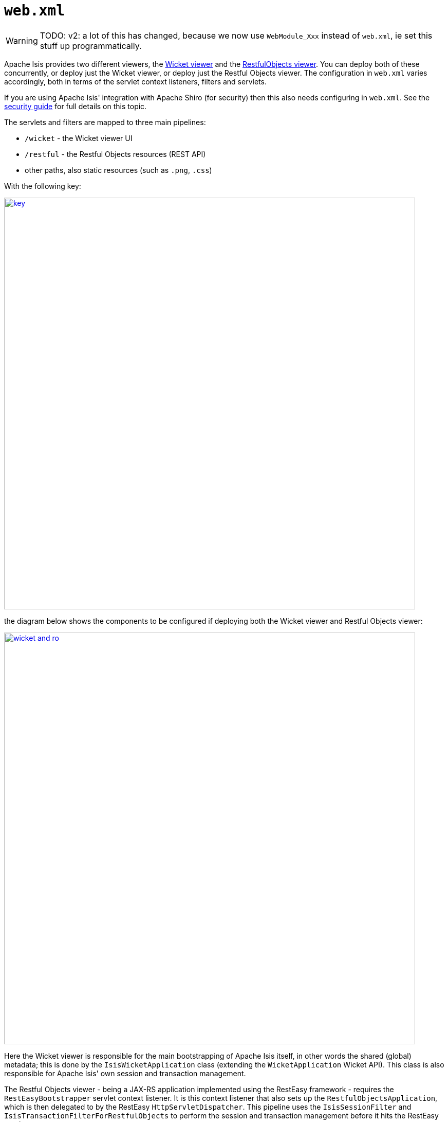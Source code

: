 [[web-xml]]
= `web.xml`
:Notice: Licensed to the Apache Software Foundation (ASF) under one or more contributor license agreements. See the NOTICE file distributed with this work for additional information regarding copyright ownership. The ASF licenses this file to you under the Apache License, Version 2.0 (the "License"); you may not use this file except in compliance with the License. You may obtain a copy of the License at. http://www.apache.org/licenses/LICENSE-2.0 . Unless required by applicable law or agreed to in writing, software distributed under the License is distributed on an "AS IS" BASIS, WITHOUT WARRANTIES OR  CONDITIONS OF ANY KIND, either express or implied. See the License for the specific language governing permissions and limitations under the License.
:page-partial:


WARNING: TODO: v2: a lot of this has changed, because we now use `WebModule_Xxx` instead of `web.xml`, ie set this stuff up programmatically.


Apache Isis provides two different viewers, the xref:vw:ROOT:about.adoc[Wicket viewer] and the xref:vro:ROOT:about.adoc[RestfulObjects viewer].
You can deploy both of these concurrently, or deploy just the Wicket viewer, or deploy just the Restful Objects viewer.
The configuration in `web.xml` varies accordingly, both in terms of the servlet context listeners, filters and servlets.

If you are using Apache Isis' integration with Apache Shiro (for security) then this also needs configuring in `web.xml`.
See the xref:security:shiro:configuring-isis-to-use-shiro.adoc[security guide] for full details on this topic.

The servlets and filters are mapped to three main pipelines:

* `/wicket` - the Wicket viewer UI
* `/restful` - the Restful Objects resources (REST API)
* other paths, also static resources (such as `.png`, `.css`)

With the following key:

image::runtime/web-xml/key.png[width="800px",link="{imagesdir}/runtime/web-xml/key.png"]

the diagram below shows the components to be configured if deploying both the Wicket viewer and Restful Objects viewer:

image::runtime/web-xml/wicket-and-ro.png[width="800px",link="{imagesdir}/runtime/web-xml/wicket-and-ro.png"]

Here the Wicket viewer is responsible for the main bootstrapping of Apache Isis itself, in other words the shared (global) metadata; this is done by the `IsisWicketApplication` class (extending the `WicketApplication` Wicket API).
This class is also responsible for Apache Isis' own session and transaction management.

The Restful Objects viewer - being a JAX-RS application implemented using the RestEasy framework - requires the `RestEasyBootstrapper` servlet context listener.
It is this context listener that also sets up the `RestfulObjectsApplication`, which is then delegated to by the RestEasy `HttpServletDispatcher`.
This pipeline uses the `IsisSessionFilter` and `IsisTransactionFilterForRestfulObjects` to perform the session and transaction management before it hits the RestEasy servlet.

If only the Wicket viewer is deployed, then the diagram is more or less the same: the RestEasy servlet, context listener and supporting filters are simply removed:

image::runtime/web-xml/wicket-only.png[width="800px",link="{imagesdir}/runtime/web-xml/wicket-only.png"]

Finally, if only the Restful Objects viewer is deployed, then things change a little more subtly.  Here, the Wicket filter is no longer needed.
In its place, though the `IsisWebAppBootstrapper` context listener is required: this is responsible for seting up the shared (global) metadata.

image::runtime/web-xml/ro-only.png[width="800px",link="{imagesdir}/runtime/web-xml/ro-only.png"]

The following sections detail these various listeners, filters and servlets in more detail.



== Servlet Context Listeners

Servlet context listeners are used to perform initialization on application startup.
Both Shiro (if configured as the security mechanism) and RestEasy (for the Restful Objects viewer) require their own context listener.
In addition, if the Wicket viewer is _not_ being used, then additional Apache Isis-specific listener is required for bootstrapping of the Apache Isis framework itself.


=== `EnvironmentLoaderListener` (Shiro)

Bootstrap listener to startup and shutdown the web application's Shiro `WebEnvironment` at startup and shutdown respectively.

Its definition is:

[source,xml]
----
<listener>
    <listener-class>org.apache.shiro.web.env.EnvironmentLoaderListener</listener-class>
</listener>
----



=== `IsisWebAppBootstrapper`

The `IsisWebAppBootstrapper` servlet context listener bootstraps the shared (global) metadata for the Apache Isis framework.
This listener is not required (indeed must not be configured) if the Wicket viewer is in use.

Its definition is:

[source,xml]
----
<listener>
    <listener-class>org.apache.isis.core.webapp.IsisWebAppBootstrapper</listener-class>
</listener>
----

Its context parameters are:

[source,xml]
----
<context-param>
    <param-name>deploymentType</param-name>
    <param-value>SERVER_PROTOTYPE</param-value>
</context-param>
<context-param>
    <param-name>isis.viewers</param-name>
    <param-value>restfulobjects</param-value>
</context-param>
----


=== `ResteasyBootstrap` (RestEasy)

The `ResteasyBootstrap` servlet context listener initializes the RestEasy runtime, specifying that classes (namely, those specified in Isis' `RestfulObjectsApplication`) to be exposed as REST resources.
It is required if the Restful Objects viewer is to be deployed.

Its definition is:

[source,xml]
----
<listener>
    <listener-class>org.jboss.resteasy.plugins.server.servlet.ResteasyBootstrap</listener-class>
</listener>
----

There are two relevant context parameters:

[source,xml]
----
<context-param>
    <param-name>javax.ws.rs.Application</param-name>        <!--1-->
    <param-value>org.apache.isis.viewer.restfulobjects.server.RestfulObjectsApplication</param-value>
</context-param>
<context-param>
    <param-name>resteasy.servlet.mapping.prefix</param-name>
    <param-value>/restful/</param-value>                    <!--2-->
</context-param>
----
<1> used by RestEasy to determine the JAX-RS resources and other related configuration
<2> should correspond to the filter mapping of the `HttpServletDispatcher` servlet



== Servlets

Servlets process HTTP requests and return corresponding responses.


=== `HttpServletDispatcher` (RestEasy)

This servlet is provided by the RestEasy framework, and does the dispatching to the resources defined by Apache Isis' `RestfulObjectsApplication` (see above).

Its definition is:

[source,xml]
----
<servlet>
    <servlet-name>RestfulObjectsRestEasyDispatcher</servlet-name>
    <servlet-class>org.jboss.resteasy.plugins.server.servlet.HttpServletDispatcher</servlet-class>
</servlet>
----

Its mapping is:

[source,xml]
----
<servlet-mapping>
    <servlet-name>RestfulObjectsRestEasyDispatcher</servlet-name>
    <url-pattern>/restful/*</url-pattern>
</servlet-mapping>
----


=== `ResourceServlet`

The `ResourceServlet` loads and services static content either from the filesystem or from the classpath, each with an appropriate mime type.

Static content here means request paths ending in `.js`, `.css`, `.html`, `.png`, `.jpg`, `.jpeg` and `gif`.


Its definition is:

[source,xml]
----
<servlet>
    <servlet-name>Resource</servlet-name>
    <servlet-class>org.apache.isis.core.webapp.content.ResourceServlet</servlet-class>
</servlet>
----

Its mapping is:

[source,xml]
----
<servlet-mapping>
    <servlet-name>Resource</servlet-name>
    <url-pattern>*.css</url-pattern>
</servlet-mapping>
<servlet-mapping>
    <servlet-name>Resource</servlet-name>
    <url-pattern>*.png</url-pattern>
</servlet-mapping>
<servlet-mapping>
    <servlet-name>Resource</servlet-name>
    <url-pattern>*.jpg</url-pattern>
</servlet-mapping>
<servlet-mapping>
    <servlet-name>Resource</servlet-name>
    <url-pattern>*.jpeg</url-pattern>
</servlet-mapping>
<servlet-mapping>
    <servlet-name>Resource</servlet-name>
    <url-pattern>*.gif</url-pattern>
</servlet-mapping>
<servlet-mapping>
    <servlet-name>Resource</servlet-name>
    <url-pattern>*.svg</url-pattern>
</servlet-mapping>
<servlet-mapping>
    <servlet-name>Resource</servlet-name>
    <url-pattern>*.js</url-pattern>
</servlet-mapping>
<servlet-mapping>
    <servlet-name>Resource</servlet-name>
    <url-pattern>*.html</url-pattern>
</servlet-mapping>
<servlet-mapping>
    <servlet-name>Resource</servlet-name>
    <url-pattern>*.swf</url-pattern>
</servlet-mapping>
----




== Filters

The order in which filters appear in `web.xml` matters: first to last they define a pipeline.
This is shown in the above diagrams, and the subsections also list the in the same order that they should appear in your `web.xml`.


=== `ShiroFilter` (Shiro)

Shiro filter that sets up a Shiro security manager for the request, obtained from the Shiro `WebEnvironment` set up by the Shiro `EnvironmentLoaderListener` (discussed above).

Its definition is:

[source,xml]
----
<filter>
    <filter-name>ShiroFilter</filter-name>
    <filter-class>org.apache.shiro.web.servlet.ShiroFilter</filter-class>
</filter>
----

Its mapping is:

[source,xml]
----
<filter-mapping>
    <filter-name>ShiroFilter</filter-name>
    <url-pattern>/*</url-pattern>
</filter-mapping>
----


=== `IsisLogOnExceptionFilter`

The `IsisLogOnExceptionFilter` filter simply logs the URL of any request that causes an exception to be thrown, then re-propagates the exception.
The use case is simply to ensure that all exceptions are logged (against the `IsisLogOnExceptionFilter` slf4j appender).

Its definition is:

[source,xml]
----
<filter>
    <filter-name>IsisLogOnExceptionFilter</filter-name>
    <filter-class>org.apache.isis.core.webapp.diagnostics.IsisLogOnExceptionFilter</filter-class>
</filter>
----


Its mapping is:

[source,xml]
----
<filter-mapping>
    <filter-name>IsisLogOnExceptionFilter</filter-name>
    <url-pattern>/wicket/*</url-pattern>
</filter-mapping>
<filter-mapping>
    <filter-name>IsisLogOnExceptionFilter</filter-name>
    <url-pattern>/restful/*</url-pattern>
</filter-mapping>
----



=== `ResourceCachingFilter`

The `ResourceCachingFilter` adds HTTP cache headers to specified resources, based on their pattern.

Its definition is:

[source,xml]
----
<filter>
    <filter-name>ResourceCachingFilter</filter-name>
    <filter-class>org.apache.isis.core.webapp.content.ResourceCachingFilter</filter-class>
    <init-param>
        <param-name>CacheTime</param-name>      <!--1-->
        <param-value>86400</param-value>
    </init-param>
</filter>
----
<1> cache time, in seconds

Its mapping is:

[source,xml]
----
<filter-mapping>
    <filter-name>ResourceCachingFilter</filter-name>
    <url-pattern>*.css</url-pattern>
</filter-mapping>
<filter-mapping>
    <filter-name>ResourceCachingFilter</filter-name>
    <url-pattern>*.png</url-pattern>
</filter-mapping>
<filter-mapping>
    <filter-name>ResourceCachingFilter</filter-name>
    <url-pattern>*.jpg</url-pattern>
</filter-mapping>
<filter-mapping>
    <filter-name>ResourceCachingFilter</filter-name>
    <url-pattern>*.jpeg</url-pattern>
</filter-mapping>
<filter-mapping>
    <filter-name>ResourceCachingFilter</filter-name>
    <url-pattern>*.gif</url-pattern>
</filter-mapping>
<filter-mapping>
    <filter-name>ResourceCachingFilter</filter-name>
    <url-pattern>*.svg</url-pattern>
</filter-mapping>
<filter-mapping>
    <filter-name>ResourceCachingFilter</filter-name>
    <url-pattern>*.html</url-pattern>
</filter-mapping>
<filter-mapping>
    <filter-name>ResourceCachingFilter</filter-name>
    <url-pattern>*.js</url-pattern>
</filter-mapping>
<filter-mapping>
    <filter-name>ResourceCachingFilter</filter-name>
    <url-pattern>*.swf</url-pattern>
</filter-mapping>
----


=== `WicketFilter`

The `WicketFilter` is responsible for initiating the handling of Wicket requests.

Its definition is:

[source,xml]
----
<filter>
    <filter-name>WicketFilter</filter-name>
    <filter-class>org.apache.wicket.protocol.http.WicketFilter</filter-class>
    <init-param>
        <param-name>applicationClassName</param-name>
        <param-value>org.apache.isis.viewer.wicket.viewer.IsisWicketApplication</param-value>
    </init-param>
</filter>
----

This is generally boilerplate.
It is possible to specify a subclass of `IsisWicketApplication` (and in earlier versions of the framework this was generally required), but there now exist sufficient configuration properties that subclassing is generally not required.

Its mapping is:

[source,xml]
----
<filter-mapping>
    <filter-name>WicketFilter</filter-name>
    <url-pattern>/wicket/*</url-pattern>
</filter-mapping>
----

This filter reads one context parameter:
[source,xml]
----
<context-param>
    <param-name>configuration</param-name>
    <param-value>deployment</param-value>   <!--1-->
</context-param>
----
<1> alternatively set to "development"; see xref:refguide:config:deployment-types.adoc[deployment types] for further discussion.


=== `IsisSessionFilter`

The `IsisSessionFilter` is responsible for the (persistence) session management; in effect a wrapper around DataNucleus' `PersistenceManager` object.
It is only required for the Restful Objects viewer.

[source,xml]
----
<filter>
    <filter-name>IsisSessionFilterForRestfulObjects</filter-name>
    <filter-class>org.apache.isis.core.webapp.IsisSessionFilter</filter-class>
    <init-param>
        <param-name>authenticationSessionStrategy</param-name>  <!--1-->
        <param-value>
            org.apache.isis.viewer.restfulobjects.server.authentication.AuthenticationSessionStrategyBasicAuth
        </param-value>
    </init-param>
    <init-param>
        <param-name>whenNoSession</param-name>                  <!--2-->
        <param-value>basicAuthChallenge</param-value>
    </init-param>
    <init-param>
        <param-name>passThru</param-name>                       <!--3-->
        <param-value>/restful/swagger,/restful/health</param-value>
    </init-param>
    <!--
    <init-param>
        <param-name>restricted</param-name>                     <!--4-->
        <param-value>...</param-value>
    </init-param>
    <init-param>
        <param-name>redirectToOnException</param-name>          <!--5-->
        <param-value>...</param-value>
    </init-param>
    -->
</filter>
----
<1> pluggable strategy for determining what the authentication session (credentials) are of the request
<2> what the servlet should do if no existing session was found.
Usual values are either `unauthorized`, `basicAuthChallenge` or `auto`.
Discussed in more detail below.
<3> specify which URIs to ignore and simply pass through.
Originally introduced to allow the `SwaggerSpec` resource (which does not require a session) to be invoked.
<4> A comma separated list of paths that are allowed through even if not authenticated.
The servlets mapped to these paths are expected to be able to deal with there being no session.
Typically they will be logon pages, or for health checks (as per xref:refguide:applib-svc:HealthCheckService.adoc[`HealthCheckService`] SPI.
See below for further details.
<5> where to redirect to if an exception occurs.


The `whenNoSession` parameter determines what the behaviour should be if no existing session can be found.
There are a number of predetermined values available:

* `unauthorized` will generates a 401 response
* `basicAuthChallenge` will also generate a 401 response, and also issues a Basic Auth challenge using `WWW-Authenticate` response header
* `auto` combines the `unauthorized` and `basicAuthChallenge` strategies: it will generate a 401 response, but only issues a Basic Auth challenge if it detects that the request originates from a web browser (ie that the HTTP `Accept` header is set to `text/html`).
This means that custom Javascript apps can perform their authentication correctly, while the REST API can still be explored using the web browser (relying upon the web browser's in-built support for HTTP Basic Auth).
* `continue`, in which case the request is allowed to continue but the destination expected to know that there will be no open session
* `restricted`, which allows access to a restricted list of URLs, otherwise will redirect to the first of that list of URLs

If accessing the REST API through a web browser, then normally `basicAuthChallenge` is appropriate; the browser will automatically display a simple prompt.
If accessing the REST API through a custom Javascript app, then `unauthorized` is usually the one to use.

This filter should be mapped to the `servlet-name` for the RestEasy `HttpServletDispatcher`; for example:

[source,xml]
----
<filter-mapping>
    <filter-name>IsisSessionFilterForRestfulObjects</filter-name>
    <servlet-name>RestfulObjectsRestEasyDispatcher</servlet-name>
</filter-mapping>
----




=== `IsisTransactionFilterForRestfulObjects`

The `IsisTransactionFilterForRestfulObjects` filter simply ensures that a transaction is in progress for all calls routed to the xref:vro:ROOT:about.adoc[RestfulObjects viewer].

Its definition is:

[source,xml]
----
<filter>
    <filter-name>IsisTransactionFilterForRestfulObjects</filter-name>
    <filter-class>org.apache.isis.viewer.restfulobjects.server.webapp.IsisTransactionFilterForRestfulObjects</filter-class>
</filter>
----

This filter should be mapped to the `servlet-name` for the RestEasy `HttpServletDispatcher`; for example:

[source,xml]
----
<filter-mapping>
    <filter-name>IsisTransactionFilterForRestfulObjects</filter-name>
    <servlet-name>RestfulObjectsRestEasyDispatcher</servlet-name>
</filter-mapping>
----



== Configuration Files

However Apache Isis is bootstrapped (using the `IsisWicketApplication` or using `IsisWebAppBootstrapper`), it will read a number of configuration files, such as `isis.properties`.

By default these are read from `WEB-INF` directory.
This can be overridden using the `isis.config.dir` context parameter:

[source,xml]
----
<context-param>
  <param-name>isis.config.dir</param-name>
  <param-value>location of your config directory if fixed</param-value>
</context-param>
----

Another context parameter, `isis.viewres` specifies which additional configuration files to search for (over and above the default ones of `isis.properties` et al):

[source,xml]
----
<context-param>
    <param-name>isis.viewers</param-name>
    <param-value>wicket,restfulobjects</param-value>
</context-param>
----

For example, this will cause `viewer_wicket.properties` and `viewer_restfulobjects.properties` to also be loaded.

